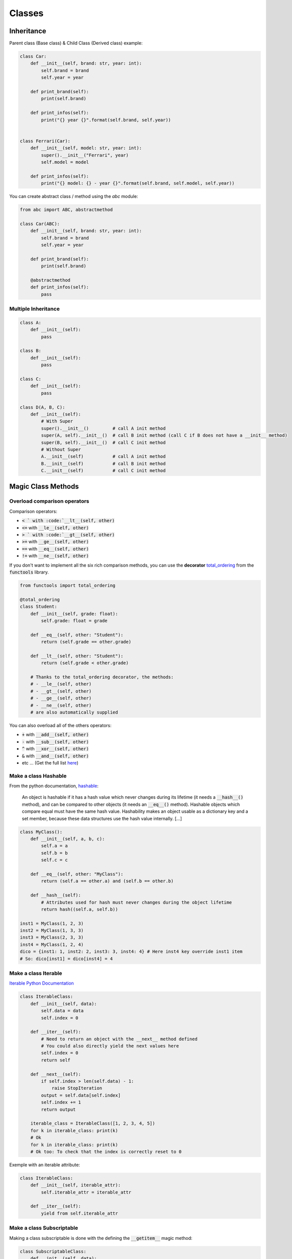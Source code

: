 Classes
=======


Inheritance
###########

Parent class (Base class) & Child Class (Derived class) example:

.. code-block:: python

    class Car:
        def __init__(self, brand: str, year: int):
            self.brand = brand
            self.year = year
        
        def print_brand(self):
            print(self.brand)
        
        def print_infos(self):
            print("{} year {}".format(self.brand, self.year))
    

    class Ferrari(Car):
        def __init__(self, model: str, year: int):
            super().__init__("Ferrari", year)
            self.model = model
        
        def print_infos(self):
            print("{} model: {} - year {}".format(self.brand, self.model, self.year))


You can create abstract class / method using the *abc* module:


.. code-block:: python

    from abc import ABC, abstractmethod

    class Car(ABC):
        def __init__(self, brand: str, year: int):
            self.brand = brand
            self.year = year
        
        def print_brand(self):
            print(self.brand)
        
        @abstractmethod
        def print_infos(self):
            pass

Multiple Inheritance
********************

.. code-block:: python

    class A:
        def __init__(self):
            pass
    
    class B:
        def __init__(self):
            pass

    class C:
        def __init__(self):
            pass

    class D(A, B, C):
        def __init__(self):
            # With Super
            super().__init__()         # call A init method
            super(A, self).__init__()  # call B init method (call C if B does not have a __init__ method)
            super(B, self).__init__()  # call C init method
            # Without Super
            A.__init__(self)           # call A init method
            B.__init__(self)           # call B init method
            C.__init__(self)           # call C init method

Magic Class Methods
###################

Overload comparison operators
*****************************

Comparison operators:

- :code:`< `  with  :code:`__lt__(self, other)`
- :code:`<=`  with  :code:`__le__(self, other)`
- :code:`> `  with  :code:`__gt__(self, other)`
- :code:`>=`  with  :code:`__ge__(self, other)`
- :code:`==`  with  :code:`__eq__(self, other)`
- :code:`!=`  with  :code:`__ne__(self, other)`

If you don't want to implement all the six rich comparison methods, you can use the **decorator** `total_ordering <https://docs.python.org/3/library/functools.html?highlight=total_ordering#functools.total_ordering>`_ from the :code:`functools` library.

.. code-block:: python

    from functools import total_ordering

    @total_ordering
    class Student:
        def __init__(self, grade: float):
            self.grade: float = grade

        def __eq__(self, other: "Student"):
            return (self.grade == other.grade)

        def __lt__(self, other: "Student"):
            return (self.grade < other.grade)

        # Thanks to the total_ordering decorator, the methods:
        # - __le__(self, other)
        # - __gt__(self, other)
        # - __ge__(self, other)
        # - __ne__(self, other)
        # are also automatically supplied 

You can also overload all of the others operators:

- :code:`+`  with  :code:`__add__(self, other)`
- :code:`-`  with  :code:`__sub__(self, other)`
- :code:`^`  with  :code:`__xor__(self, other)`
- :code:`&`  with  :code:`__and__(self, other)`
- etc ... (Get the full list `here <https://www.geeksforgeeks.org/operator-overloading-in-python/>`_)

Make a class Hashable
*********************

From the python documentation, `hashable <https://docs.python.org/3/glossary.html#term-hashable>`_:

    An object is hashable if it has a hash value which never changes during its lifetime (it needs a :code:`__hash__()` method), and can be compared to other objects (it needs an :code:`__eq__()` method). Hashable objects which compare equal must have the same hash value.
    Hashability makes an object usable as a dictionary key and a set member, because these data structures use the hash value internally.
    [...]

.. code-block:: python

    class MyClass():
        def __init__(self, a, b, c):
            self.a = a
            self.b = b
            self.c = c

        def __eq__(self, other: "MyClass"):
            return (self.a == other.a) and (self.b == other.b)

        def __hash__(self):
            # Attributes used for hash must never changes during the object lifetime
            return hash((self.a, self.b))

    inst1 = MyClass(1, 2, 3)
    inst2 = MyClass(1, 3, 3)
    inst3 = MyClass(2, 3, 3)
    inst4 = MyClass(1, 2, 4)
    dico = {inst1: 1, inst2: 2, inst3: 3, inst4: 4} # Here inst4 key override inst1 item
    # So: dico[inst1] = dico[inst4] = 4

Make a class Iterable
*********************

`Iterable Python Documentation <https://docs.python.org/3/glossary.html#term-iterable>`_

.. code-block:: python

    class IterableClass:
        def __init__(self, data):
            self.data = data
            self.index = 0

        def __iter__(self):
            # Need to return an object with the __next__ method defined
            # You could also directly yield the next values here
            self.index = 0
            return self

        def __next__(self):
            if self.index > len(self.data) - 1:
                raise StopIteration
            output = self.data[self.index]
            self.index += 1
            return output

        iterable_class = IterableClass([1, 2, 3, 4, 5])
        for k in iterable_class: print(k)
        # Ok
        for k in iterable_class: print(k)
        # Ok too: To check that the index is correctly reset to 0

Exemple with an iterable attribute:

.. code-block:: python

        class IterableClass:
            def __init__(self, iterable_attr):
                self.iterable_attr = iterable_attr

            def __iter__(self):
                yield from self.iterable_attr


Make a class Subscriptable
**************************

Making a class subscriptable is done with the defining the :code:`__getitem__` magic method:

.. code-block:: python

        class SubscriptableClass:
            def __init__(self, data):
                self.data = data

            def __getitem__(self, item):
                return self.data[item]
        
        inst = SubscriptableClass({"a": 1, "b": 2, "c": 3})
        # inst["a"] = 1, inst["b"] = 2, etc...

        # Doesn't work because inst.data is not a sequence with integers keys values
        for k in inst: print(k)
        
        # Works !
        inst = SubscriptableClass((4, 5, 6, 7, 8))
        for k in inst: print(k)


.. note::
    Making a class subsriptable by using the method :code:`__getitem__` automatically makes the class also iterable if the attribute is a sequence with integers keys values. `(For sequence types, the accepted keys should be integers and slice objects [...]) <https://docs.python.org/3/reference/datamodel.html?highlight=getitem#object.__getitem__>`_


Class String representation
***************************

Using the methods :code:`__str__` and :code:`__repr__`, see the example below.

.. note::
    The :code:`__str__` is intended to be as human-readable as possible, whereas the :code:`__repr__` should aim to be something that could be used to recreate the object.
    (`source <https://stackoverflow.com/a/3691806>`_)

.. code-block:: python

        class Person:
            def __init__(self, name: str, age: int):
                self.name = name
                self.age = age

            # Prefered method as it's called by __str__ when not defined
            def __repr__(self):
                return f"Person(name={self.name}, age={self.age})"

            def __str__(self):
                return f"{self.name}: {self.age} years old"

        jp = Person("Jean Paul", 89)
        print(jp) # => "Jean Paul: 89 years old"
        jp # => "Person(name=Jean Paul, age=89)"
        str(jp) # => "Jean Paul: 89 years old"

.. note::
    If you want to define only one method, define only the :code:`__repr__` method as :code:`__str__` calls it automatically when it's not defined.


Decorators
##########

Dataclasses
***********

Very succinctly :
- Class that contains mainly data, not much method (although there is no restriction)
- Automatically generates the :code:`__init__()` and :code:`__repr__()` methods = shorter definition

More info in the `official documentation <https://docs.python.org/3/library/dataclasses.html>`_

.. code-block:: python

    from dataclasses import dataclass, field
    from typing import List

    @dataclass
    class Person():
        name: str
        age: int
        # Argument with default value
        childrens: List[str] = field(default_factory=list)
        # Attributes not defined now
        is_adult: bool = field(init=False)

        def __post_init__(self):
            self.is_adult = self.age >= 18
    
    tati = Person("Tatiana", 32)
    nico = Person("Nicolas", 32, ["Robert", "Simone"])


Alternatives to dataclasses:

- Pydantic
- Attrs


Property
********

:code:`@property` decorator: https://docs.python.org/3/library/functions.html?highlight=property#property

.. code-block:: python

    class Student():
        def __init__(self, name, id, grade):
            self.name = name
            self.id = id
            self._grade = grade
            
        def get_name(self):
            return self.name

        # Read only attribute
        # Generated only when required
        @property
        def full_id(self):
            return self.name + " - " + str(self.id)

        # Defining a setter ang getter method for an attribute
        @property
        def grade(self):
            return self._grade

        # Allow to add a check on the value for example
        @grade.setter
        def grade(self, grade):
            if grade < 0:
                print("I know this guy is bad but less than 0 is mean")
                return
            self._grade = grade

    pollo = Student("Poulet", "AC2474", 12)

(source: https://www.askpython.com/python/built-in-methods/python-property-decorator)


------------------------------------------------------------

**Sources**:

- Multiple Inheritance: https://stackoverflow.com/questions/9575409/calling-parent-class-init-with-multiple-inheritance-whats-the-right-way
- Mixins Class: https://stackoverflow.com/questions/533631/what-is-a-mixin-and-why-is-it-useful
- Operators overloading: https://www.geeksforgeeks.org/operator-overloading-in-python/
- Purpose of :code:`__repr__` and :code:`__str__`: https://stackoverflow.com/questions/3691101/what-is-the-purpose-of-str-and-repr
- Difference between :code:`__repr__` and :code:`__str__`: https://stackoverflow.com/questions/1436703/what-is-the-difference-between-str-and-repr
- functools.total_ordering: https://docs.python.org/3/library/functools.html?highlight=total_ordering#functools.total_ordering
- dataclasses: https://docs.python.org/3/library/dataclasses.html
- property decorator: https://www.askpython.com/python/built-in-methods/python-property-decorator

